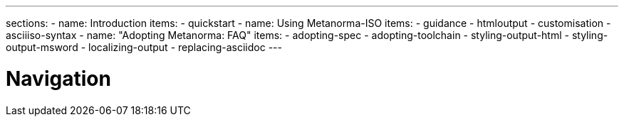 ---
sections:
- name: Introduction
  items:
    - quickstart
- name: Using Metanorma-ISO
  items:
    - guidance
    - htmloutput
    - customisation
    - asciiiso-syntax
- name: "Adopting Metanorma: FAQ"
  items:
    - adopting-spec
    - adopting-toolchain
    - styling-output-html
    - styling-output-msword
    - localizing-output
    - replacing-asciidoc
---

= Navigation
